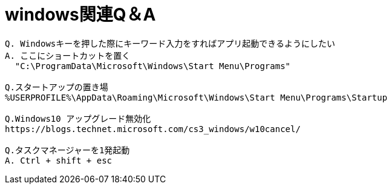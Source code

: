 = windows関連Q＆A
:toc:
:toc-title:
:pagenums:
:sectnums:
//:imagesdir: img_MySQL/
:icons: font
:source-highlighter: pygments
:pygments-style: default
:pygments-linenums-mode: inline
:lang: ja

[source,sh]
----
Q. Windowsキーを押した際にキーワード入力をすればアプリ起動できるようにしたい
A. ここにショートカットを置く
  "C:\ProgramData\Microsoft\Windows\Start Menu\Programs"

Q.スタートアップの置き場
%USERPROFILE%\AppData\Roaming\Microsoft\Windows\Start Menu\Programs\Startup

Q.Windows10 アップグレード無効化
https://blogs.technet.microsoft.com/cs3_windows/w10cancel/

Q.タスクマネージャーを1発起動
A. Ctrl + shift + esc
----
